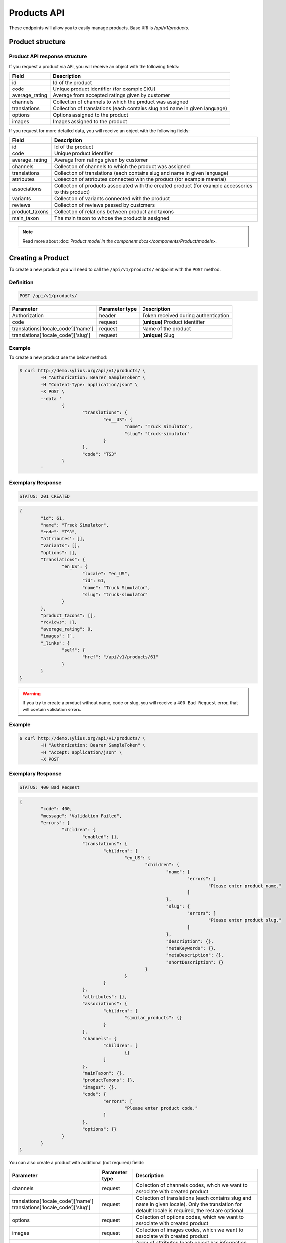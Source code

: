 Products API
============

These endpoints will allow you to easily manage products. Base URI is `/api/v1/products`.

Product structure
-----------------

Product API response structure
^^^^^^^^^^^^^^^^^^^^^^^^^^^^^^

If you request a product via API, you will receive an object with the following fields:

+----------------+----------------------------------------------------------------------------+
| Field          | Description                                                                |
+================+============================================================================+
| id             | Id of the product                                                          |
+----------------+----------------------------------------------------------------------------+
| code           | Unique product identifier (for example SKU)                                |
+----------------+----------------------------------------------------------------------------+
| average_rating | Average from accepted ratings given by customer                            |
+----------------+----------------------------------------------------------------------------+
| channels       | Collection of channels to which the product was assigned                   |
+----------------+----------------------------------------------------------------------------+
| translations   | Collection of translations (each contains slug and name in given language) |
+----------------+----------------------------------------------------------------------------+
| options        | Options assigned to the product                                            |
+----------------+----------------------------------------------------------------------------+
| images         | Images assigned to the product                                             |
+----------------+----------------------------------------------------------------------------+

If you request for more detailed data, you will receive an object with the following fields:

+-----------------+----------------------------------------------------------------------------+
| Field           | Description                                                                |
+=================+============================================================================+
| id              | Id of the product                                                          |
+-----------------+----------------------------------------------------------------------------+
| code            | Unique product identifier                                                  |
+-----------------+----------------------------------------------------------------------------+
| average_rating  | Average from ratings given by customer                                     |
+-----------------+----------------------------------------------------------------------------+
| channels        | Collection of channels to which the product was assigned                   |
+-----------------+----------------------------------------------------------------------------+
| translations    | Collection of translations (each contains slug and name in given language) |
+-----------------+----------------------------------------------------------------------------+
| attributes      | Collection of attributes connected with the product (for example material) |
+-----------------+----------------------------------------------------------------------------+
| associations    | Collection of products associated with the created product                 |
|                 | (for example accessories to this product)                                  |
+-----------------+----------------------------------------------------------------------------+
| variants        | Collection of variants connected with the product                          |
+-----------------+----------------------------------------------------------------------------+
| reviews         | Collection of reviews passed by customers                                  |
+-----------------+----------------------------------------------------------------------------+
| product_taxons  | Collection of relations between product and taxons                         |
+-----------------+----------------------------------------------------------------------------+
| main_taxon      | The main taxon to whose the product is assigned                            |
+-----------------+----------------------------------------------------------------------------+


.. note::

	Read more about :doc: `Product model in the component docs</components/Product/models>`.

Creating a Product
------------------

To create a new product you will need to call the ``/api/v1/products/`` endpoint with the ``POST`` method.

Definition
^^^^^^^^^^

.. code-block:: text

	POST /api/v1/products/

+------------------------------------+----------------+--------------------------------------+
| Parameter                          | Parameter type | Description                          |
+====================================+================+======================================+
| Authorization                      | header         | Token received during authentication |
+------------------------------------+----------------+--------------------------------------+
| code                               | request        | **(unique)** Product identifier      |
+------------------------------------+----------------+--------------------------------------+
|translations['locale_code']['name'] | request        | Name of the product                  |
+------------------------------------+----------------+--------------------------------------+
|translations['locale_code']['slug'] | request        | **(unique)** Slug                    |
+------------------------------------+----------------+--------------------------------------+

Example
^^^^^^^

To create a new product use the below method:

.. code-block:: bash

	$ curl http://demo.sylius.org/api/v1/products/ \
		-H "Authorization: Bearer SampleToken" \
		-H "Content-Type: application/json" \
		-X POST \
		--data '
			{
				"translations": {
					"en__US": {
						"name": "Truck Simulator",
						"slug": "truck-simulator"
					}
				},
				"code": "TS3"
			}
		'

Exemplary Response
^^^^^^^^^^^^^^^^^^

.. code-block:: text

	STATUS: 201 CREATED

.. code-block:: json

	{
		"id": 61,
		"name": "Truck Simulator",
		"code": "TS3",
		"attributes": [],
		"variants": [],
		"options": [],
		"translations": {
			"en_US": {
				"locale": "en_US",
				"id": 61,
				"name": "Truck Simulator",
				"slug": "truck-simulator"
			}
		},
		"product_taxons": [],
		"reviews": [],
		"average_rating": 0,
		"images": [],
		"_links": {
			"self": {
				"href": "/api/v1/products/61"
			}
		}
	}

.. warning::

	If you try to create a product without name, code or slug, you will receive a ``400 Bad Request`` error, that will contain validation errors.

Example
^^^^^^^

.. code-block:: bash

	$ curl http://demo.sylius.org/api/v1/products/ \
		-H "Authorization: Bearer SampleToken" \
		-H "Accept: application/json" \
		-X POST

Exemplary Response
^^^^^^^^^^^^^^^^^^

.. code-block:: text

	STATUS: 400 Bad Request

.. code-block:: json

	{
		"code": 400,
		"message": "Validation Failed",
		"errors": {
			"children": {
				"enabled": {},
				"translations": {
					"children": {
						"en_US": {
							"children": {
								"name": {
									"errors": [
										"Please enter product name."
									]
								},
								"slug": {
									"errors": [
										"Please enter product slug."
									]
								},
								"description": {},
								"metaKeywords": {},
								"metaDescription": {},
								"shortDescription": {}
							}
						}
					}
				},
				"attributes": {},
				"associations": {
					"children": {
						"similar_products": {}
					}
				},
				"channels": {
					"children": [
						{}
					]
				},
				"mainTaxon": {},
				"productTaxons": {},
				"images": {},
				"code": {
					"errors": [
						"Please enter product code."
					]
				},
				"options": {}
			}
		}
	}

You can also create a product with additional (not required) fields:

+-------------------------------------+----------------+-----------------------------------------------------------------------------------+
| Parameter                           | Parameter type | Description                                                                       |
+=====================================+================+===================================================================================+
| channels                            | request        | Collection of channels codes, which we want to associate with created product     |
+-------------------------------------+----------------+-----------------------------------------------------------------------------------+
| translations['locale_code']['name'] | request        | Collection of translations (each contains slug and name in given locale).         |
| translations['locale_code']['slug'] |                | Only the translation for default locale is required, the rest are optional        |
+-------------------------------------+----------------+-----------------------------------------------------------------------------------+
| options                             | request        | Collection of options codes, which we want to associate with created product      |
+-------------------------------------+----------------+-----------------------------------------------------------------------------------+
| images                              | request        | Collection of images codes, which we want to associate with created product       |
+-------------------------------------+----------------+-----------------------------------------------------------------------------------+
| attributes                          | request        | Array of attributes (each object has information about selected attribute's code, |
|                                     |                | its value and locale in which it was defined)                                     |
+-------------------------------------+----------------+-----------------------------------------------------------------------------------+
| associations                        | request        | Object with code of productAssociationType and string in which the codes of       |
|                                     |                | associated products was written down.                                             |
+-------------------------------------+----------------+-----------------------------------------------------------------------------------+
| product_taxons                      | request        | String in which the codes of taxons was written down (separated by comma)         |
+-------------------------------------+----------------+-----------------------------------------------------------------------------------+
| main_taxon                          | request        | The main taxon's code to whose product is assigned                                |
+-------------------------------------+----------------+-----------------------------------------------------------------------------------+

Example
^^^^^^^

.. code-block:: bash

	$ curl http://demo.sylius.org/api/v1/products/ \
		-H "Authorization: Bearer SampleToken" \
		-H "Accept: application/json" \
		-X POST \
		--data '
			{
				"code": "MUG_TH",
				"main_taxon": "mugs",
				"product_taxons": "mugs",
				"channels": [
					"US_WEB"
				],
				"attributes": [
					 {
						 "attribute": "mug_material",
						 "locale_code": "en_US",
						 "value": "concrete"
					 }
				 ],
				"options": [
					"mug_type"
				],
				 "associations": {
					 "accessories": "f1fd2fab,f1fd2fab-c024"
				 },
				"translations": {
					"en__US": {
						"name": "Theme Mug",
						"slug": "theme-mug"
					},
					"pl__PL": {
						"name": "Kubek z motywem",
						"slug": "kubek-z-motywem"
					}
				},
				"images": [
					{
						"type": "ford"
					}
				]
			}
		'

Exemplary Response
^^^^^^^^^^^^^^^^^^

.. code-block:: text

	STATUS: 201 CREATED

.. code-block:: json

	{
		"name": "Theme Mug",
		"id": 62,
		"code": "MUG_TH",
		"attributes": [
			{
				"code": "mug_material",
				"name": "Mug material",
				"value": "concrete",
				"type": "text",
				"id": 136
			}
		],
		"variants": [],
		"options": [
			{
				"code": "mug_type"
			}
		],
		"associations": [
			{
				"id": 11,
				"type": {
					"id": 2,
					"code": "accessories",
					"created_at": "2017-02-01T14:38:13+0100",
					"updated_at": "2017-02-01T14:38:13+0100",
					"translations": [
						{
							"locale": "en_US",
							"id": 2,
							"name": "Accessories"
						}
					],
					"current_locale": "en_US",
					"fallback_locale": "en_US"
				},
				"associated_products": [
					{
						"name": "Mug \"perspiciatis\"",
						"id": 1,
						"code": "c67af0cf-2f5e-30a1-ba80-6be7a253b500",
						"attributes": [
							{
								"code": "mug_material",
								"name": "Mug material",
								"value": "Banana skin",
								"type": "text",
								"id": 1
							}
						],
						"variants": [
							{
								"id": 1,
								"on_hold": 0,
								"tracked": false
							},
							{
								"id": 2,
								"on_hold": 0,
								"tracked": false
							},
							{
								"id": 3,
								"on_hold": 0,
								"tracked": false
							}
						],
						"options": [
							{
								"code": "mug_type"
							}
						],
						"associations": [],
						"translations": {
							"en_US": {
								"locale": "en_US",
								"id": 1,
								"name": "Mug \"perspiciatis\"",
								"slug": "mug-perspiciatis",
								"description": " Voluptatum et rerum necessitatibus modi non vel.\n\nQuae modi cumque.",
								"short_description": "Vitae minima ut."
							}
						},
						"product_taxons": [
							{
								"id": 1,
								"taxon": {
									"name": "Mugs",
									"id": 2,
									"code": "mugs",
									"children": []
								},
								"position": 0
							}
						],
						"main_taxon": {
							"name": "Mugs",
							"id": 2,
							"code": "mugs",
							"children": []
						},
						"reviews": [],
						"average_rating": 0,
						"images": [
							{
								"id": 1,
								"code": "main",
								"path": "2d/39/f32ac66cd2e5e69ef8a87f9490b2.jpeg"
							},
							{
								"id": 2,
								"code": "thumbnail",
								"path": "b8/d0/c80dabb28dfc53795be8fa88444c.jpeg"
							}
						],
						"_links": {
							"self": {
								"href": "/api/v1/products/1"
							}
						}
					},
					{
						"name": "Mug \"et\"",
						"id": 2,
						"code": "e5e45464-c35f-3c05-b3ea-4743ccafb28e",
						"attributes": [
							{
								"code": "mug_material",
								"name": "Mug material",
								"value": "Invisible porcelain",
								"type": "text",
								"id": 2
							}
						],
						"variants": [
							{
								"id": 4,
								"on_hold": 0,
								"tracked": false
							},
							{
								"id": 5,
								"on_hold": 0,
								"tracked": false
							},
							{
								"id": 6,
								"on_hold": 0,
								"tracked": false
							}
						],
						"options": [
							{
								"code": "mug_type"
							}
						],
						"associations": [],
						"translations": {
							"en_US": {
								"locale": "en_US",
								"id": 2,
								"name": "Mug \"et\"",
								"slug": "mug-et",
								"description": "Omnis perspiciatis quia aperiam magni occaecati",
								"short_description": "Laboriosam blanditiis."
							}
						},
						"product_taxons": [
							{
								"id": 2,
								"taxon": {
									"name": "Mugs",
									"id": 2,
									"code": "mugs",
									"children": []
								},
								"position": 1
							}
						],
						"main_taxon": {
							"name": "Mugs",
							"id": 2,
							"code": "mugs",
							"children": []
						},
						"reviews": [],
						"average_rating": 0,
						"images": [
							{
								"id": 3,
								"code": "main",
								"path": "bc/93/e2986698753c469277570a416ad2.jpeg"
							},
							{
								"id": 4,
								"code": "thumbnail",
								"path": "86/78/092031fdb34daeac17f7da621424.jpeg"
							}
						],
						"_links": {
							"self": {
								"href": "/api/v1/products/2"
							}
						}
					}
				],
				"created_at": "2017-02-01T14:39:29+0100",
				"updated_at": "2017-02-01T14:39:29+0100"
			}
		],
		"translations": {
			"en_US": {
				"locale": "en_US",
				"id": 62,
				"name": "Theme Mug",
				"slug": "theme-mug"
			},
			"pl_PL": {
				"locale": "pl_PL",
				"id": 63,
				"name": "Kubek z motywem",
				"slug": "kubek-z-motywem"
			}
		},
		"product_taxons": [
			{
				"id": 76,
				"taxon": {
					"name": "Mugs",
					"id": 2,
					"code": "mugs",
					"children": []
				},
				"position": 15
			}
		],
		"main_taxon": {
			"name": "Mugs",
			"id": 2,
			"code": "mugs",
			"children": []
		},
		"reviews": [],
		"average_rating": 0,
		"images": [
			{
				"id": 1,
				"type": "ford",
				"path": "b9/65/01cec3d87aa2b819e195331843f6.jpeg"
			}
		],
		"_links": {
			"self": {
				"href": "/api/v1/products/62"
			}
		}
	}

.. note::

	The images (files) should be passed in an array as an attribute of request. See how it is done in Sylius
	`here <https://github.com/Sylius/Sylius/blob/master/tests/Controller/ProductApiTest.php>`_.

Getting a Single Product
------------------------

To retrieve the details of the product you will need to call the ``/api/v1/product/id`` endpoint with the ``GET`` method.

Definition
^^^^^^^^^^

.. code-block:: text

	GET /api/v1/products/{id}

+---------------+----------------+--------------------------------------+
| Parameter     | Parameter type | Description                          |
+===============+================+======================================+
| Authorization | header         | Token received during authentication |
+---------------+----------------+--------------------------------------+
| id            | url attribute  | Id of requested resource             |
+---------------+----------------+--------------------------------------+

Example
^^^^^^^

.. code-block:: bash

	$ curl http://demo.sylius.org/api/v1/products/2 \
		-H "Authorization: Bearer SampleToken" \
		-H "Accept: application/json"

.. note::

	*2* is an exemplary value. Your value can be different.
	Check in the list of all products if you are not sure which id should be used.

Exemplary Response
^^^^^^^^^^^^^^^^^^

.. code-block:: text

	STATUS: 200 OK

.. code-block:: json

	{
		"id": 2,
		"name": "Mug \"earum\"",
		"code": "d6e6efaf",
		"attributes": [
			{
				"code": "mug_material",
				"name": "Mug material",
				"value": "Invisible porcelain",
				"id": 2
			}
		],
		"variants": [
			{
				"id": 4,
				"on_hold": 0,
				"tracked": false
			}
		],
		"options": [
			{
				"code": "mug_type"
			}
		],
		"translations": {
			"en_US": {
				"locale": "en_US",
				"id": 2,
				"name": "Mug \"earum\"",
				"slug": "mug-earum",
				"description": "Et qui neque at sit voluptate sint omnis. Quos assumenda magni eos nemo qui accusamus.",
				"short_description": "Molestiae quaerat in voluptate."
			}
		},
		"product_taxons": [
			{
				"id": 2,
				"position": 1
			}
		],
		"main_taxon": {
			"name": "Mugs",
			"id": 2,
			"code": "mugs",
			"children": []
		},
		"reviews": [
			{
				"id": 41,
				"title": "Nice",
				"rating": 2,
				"comment": "Nice",
				"author": {
					"id": 22,
					"email": "banana@exmp.com",
					"email_canonical": "banana@exmp.com",
					"gender": "u"
				},
				"status": "new",
				"created_at": "2017-01-18T11:15:44+0100",
				"updated_at": "2017-01-18T11:15:45+0100"
			}
		],
		"average_rating": 2,
		"images": [
			{
				"id": 3,
				"code": "main",
				"path": "af/ae/88f740736b8b79696513a5fe9c31.jpeg"
			}
		],
		"_links": {
			"self": {
				"href": "/api/v1/products/2"
			}
		}
	}

Collection of Products
----------------------

To retrieve a paginated list of products you will need to call the ``/api/v1/products/`` endpoint with the ``GET`` method.

Definition
^^^^^^^^^^

.. code-block:: text

	GET /api/v1/products/

+---------------------------------------+----------------+---------------------------------------------------+
| Parameter                             | Parameter type | Description                                       |
+=======================================+================+===================================================+
| Authorization                         | header         | Token received during authentication              |
+---------------------------------------+----------------+---------------------------------------------------+
| limit                                 | query          | *(optional)* Number of items to display per page, |
|                                       |                | by default = 10                                   |
+---------------------------------------+----------------+---------------------------------------------------+
| sorting['name_of_field']['direction'] | query          | *(optional)* Field and direction of sorting,      |
|                                       |                | by default 'desc' and 'createdAt'                 |
+---------------------------------------+----------------+---------------------------------------------------+

To see the first page of all products use the below method:

Example
^^^^^^^

.. code-block:: bash

	$ curl http://demo.sylius.org/api/v1/products/ \
		-H "Authorization: Bearer SampleToken" \
		-H "Accept: application/json"

Exemplary Response
^^^^^^^^^^^^^^^^^^

.. code-block:: text

	STATUS: 200 OK

.. code-block:: json

	 {
		 "page": 1,
		 "limit": 10,
		 "pages": 1,
		 "total": 1,
		 "_links": {
			 "self": {
				 "href": "/api/v1/products/?page=1&limit=10"
			 },
			 "first": {
				 "href": "/api/v1/products/?page=1&limit=10"
			 },
			 "last": {
				 "href": "/api/v1/products/?page=6&limit=10"
			 },
			 "next": {
				 "href": "/api/v1/products/?page=2&limit=10"
			 }
		 },
		 "_embedded": {
			 "items": [
				 {
					 "name": "Mug \"earum\"",
					 "id": 2,
					 "code": "d6e6efaf",
					 "options": [
						 {
							 "code": "mug_type"
						 }
					 ],
					 "average_rating": 2,
					 "images": [
						 {
							 "id": 3,
							 "code": "main",
							 "path": "af/ae/88f740736b8b79696513a5fe9c31.jpeg"
						 },
						 {
							 "id": 4,
							 "code": "thumbnail",
							 "path": "71/8d/9dd518beda0571b133dbdf7f5d0a.jpeg"
						 }
					 ],
					 "_links": {
						 "self": {
							 "href": "/api/v1/products/2"
						 }
					 }
				 }
			 ]
		 }
	 }

Updating a Product
------------------

To fully update a product you will need to call the ``/api/v1/products/id`` endpoint with ``PUT`` method.

Definition
^^^^^^^^^^

.. code-block:: text

	PUT /api/v1/products/{id}

+------------------------------------+----------------+--------------------------------------+
| Parameter                          | Parameter type | Description                          |
+====================================+================+======================================+
| Authorization                      | header         | Token received during authentication |
+------------------------------------+----------------+--------------------------------------+
| id                                 | url attribute  | Id of requested resource             |
+------------------------------------+----------------+--------------------------------------+
|translations['locale_code']['name'] | request        | Name of the product                  |
+------------------------------------+----------------+--------------------------------------+
|translations['locale_code']['slug'] | request        | **(unique)** Slug                    |
+------------------------------------+----------------+--------------------------------------+

Example
^^^^^^^

 To fully update the product with ``id = 3`` use the below method:

.. code-block:: bash

	$ curl http://demo.sylius.org/api/v1/products/3 \
		-H "Authorization: Bearer SampleToken" \
		-H "Content-Type: application/json" \
		-X PUT \
		--data '
			{
				"translations": {
					"en__US": {
						"name": "nice banana",
						"slug": "nice-banana"
					}
				}
			}
		'

Exemplary Response
^^^^^^^^^^^^^^^^^^

.. code-block:: text

	STATUS: 204 No Content

If you try to perform a full product update without all required fields specified, you will receive a ``400 Bad Request`` error.

Example
^^^^^^^

.. code-block:: bash

	$ curl http://demo.sylius.org/api/v1/products/3 \
		-H "Authorization: Bearer SampleToken" \
		-H "Accept: application/json" \
		-X PUT

Exemplary Response
^^^^^^^^^^^^^^^^^^

.. code-block:: text

	STATUS: 400 Bad Request

.. code-block:: json

	{
		"code": 400,
		"message": "Validation Failed",
		"errors": {
			"children": {
				"enabled": {},
				"translations": {
					"children": {
						"en_US": {
							"children": {
								"name": {
									"errors": [
										"Please enter product name."
									]
								},
								"slug": {
									"errors": [
										"Please enter product slug."
									]
								},
								"description": {},
								"metaKeywords": {},
								"metaDescription": {},
								"shortDescription": {}
							}
						}
					}
				},
				"attributes": {},
				"associations": {
					"children": {
						"similar_products": {}
					}
				},
				"channels": {
					"children": [
						{}
					]
				},
				"mainTaxon": {},
				"productTaxons": {},
				"images": {},
				"code": {},
				"options": {}
			}
		}
	}

To update a product partially you will need to call the ``/api/v1/products/id`` endpoint with the ``PATCH`` method.

Definition
^^^^^^^^^^

.. code-block:: text

	PATCH /api/v1/products/{id}

+---------------+----------------+--------------------------------------+
| Parameter     | Parameter type | Description                          |
+===============+================+======================================+
| Authorization | header         | Token received during authentication |
+---------------+----------------+--------------------------------------+
| id            | url attribute  | Id of requested resource             |
+---------------+----------------+--------------------------------------+

Example
^^^^^^^

To partially update the product with ``id = 3`` use the below method:

.. code-block:: bash

	$ curl http://demo.sylius.org/api/v1/products/3 \
		-H "Authorization: Bearer SampleToken" \
		-H "Content-Type: application/json" \
		-X PATCH \
		--data '
			{
				"translations": {
					"en__US": {
						"name": "nice banana"
					}
				}
			}
		'

Exemplary Response
^^^^^^^^^^^^^^^^^^

.. code-block:: text

	STATUS: 204 No Content

Deleting a Product
------------------

To delete a product you will need to call the ``/api/v1/products/id`` endpoint with the ``DELETE`` method.

Definition
^^^^^^^^^^

.. code-block:: text

	DELETE /api/v1/products/{id}

+---------------+----------------+--------------------------------------+
| Parameter     | Parameter type | Description                          |
+===============+================+======================================+
| Authorization | header         | Token received during authentication |
+---------------+----------------+--------------------------------------+
| id            | url attribute  | Id of removed product                |
+---------------+----------------+--------------------------------------+

Example
^^^^^^^

.. code-block:: bash

	$ curl http://demo.sylius.org/api/v1/products/3 \
		-H "Authorization: Bearer SampleToken" \
		-H "Accept: application/json" \
		-X DELETE

Exemplary Response
^^^^^^^^^^^^^^^^^^

.. code-block:: text

	STATUS: 204 No Content
